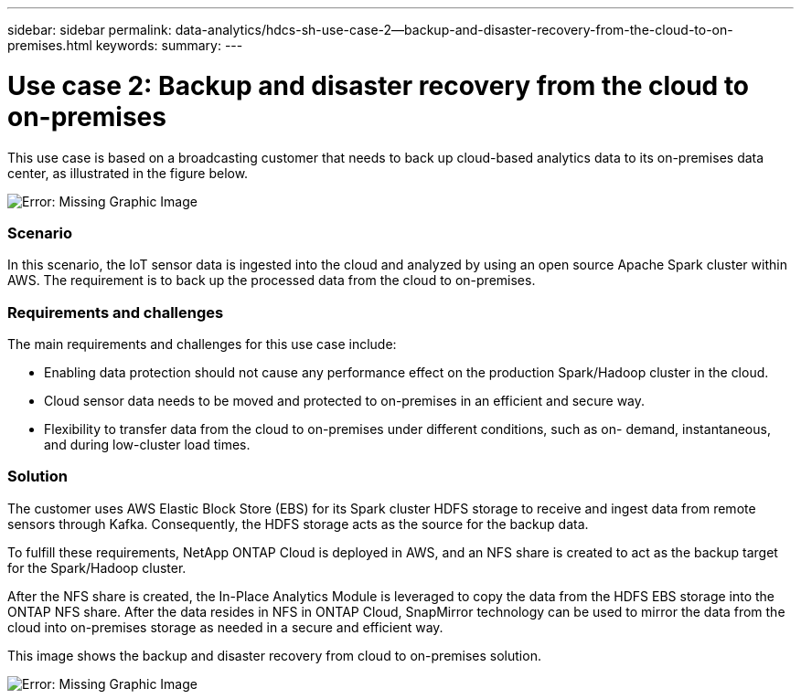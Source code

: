 ---
sidebar: sidebar
permalink: data-analytics/hdcs-sh-use-case-2--backup-and-disaster-recovery-from-the-cloud-to-on-premises.html
keywords:
summary:
---

= Use case 2: Backup and disaster recovery from the cloud to on-premises
:hardbreaks:
:nofooter:
:icons: font
:linkattrs:
:imagesdir: ./../media/

//
// This file was created with NDAC Version 2.0 (August 17, 2020)
//
// 2021-10-28 12:57:46.901752
//

[.lead]
This use case is based on a broadcasting customer that needs to back up cloud-based analytics data to its on-premises data center, as illustrated in the figure below.

image:hdcs-sh-image9.png[Error: Missing Graphic Image]

=== Scenario

In this scenario, the IoT sensor data is ingested into the cloud and analyzed by using an open source Apache Spark cluster within AWS. The requirement is to back up the processed data from the cloud to on-premises.

=== Requirements and challenges

The main requirements and challenges for this use case include:

* Enabling data protection should not cause any performance effect on the production Spark/Hadoop cluster in the cloud.
* Cloud sensor data needs to be moved and protected to on-premises in an efficient and secure way.
* Flexibility to transfer data from the cloud to on-premises under different conditions, such as on- demand, instantaneous, and during low-cluster load times.

=== Solution

The customer uses AWS Elastic Block Store (EBS) for its Spark cluster HDFS storage to receive and ingest data from remote sensors through Kafka. Consequently, the HDFS storage acts as the source for the backup data.

To fulfill these requirements, NetApp ONTAP Cloud is deployed in AWS, and an NFS share is created to act as the backup target for the Spark/Hadoop cluster.

After the NFS share is created, the In-Place Analytics Module is leveraged to copy the data from the HDFS EBS storage into the ONTAP NFS share. After the data resides in NFS in ONTAP Cloud, SnapMirror technology can be used to mirror the data from the cloud into on-premises storage as needed in a secure and efficient way.

This image shows the backup and disaster recovery from cloud to on-premises solution.

image:hdcs-sh-image10.png[Error: Missing Graphic Image]
